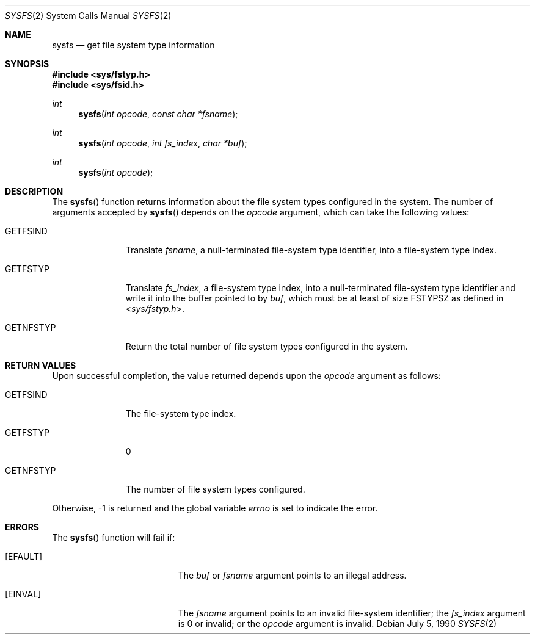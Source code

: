 .\"
.\" The contents of this file are subject to the terms of the
.\" Common Development and Distribution License (the "License").
.\" You may not use this file except in compliance with the License.
.\"
.\" You can obtain a copy of the license at usr/src/OPENSOLARIS.LICENSE
.\" or http://www.opensolaris.org/os/licensing.
.\" See the License for the specific language governing permissions
.\" and limitations under the License.
.\"
.\" When distributing Covered Code, include this CDDL HEADER in each
.\" file and include the License file at usr/src/OPENSOLARIS.LICENSE.
.\" If applicable, add the following below this CDDL HEADER, with the
.\" fields enclosed by brackets "[]" replaced with your own identifying
.\" information: Portions Copyright [yyyy] [name of copyright owner]
.\"
.\"
.\" Copyright 1989 AT&T
.\" Copyright (c) 1997, Sun Microsystems, Inc. All Rights Reserved
.\"
.Dd July 5, 1990
.Dt SYSFS 2
.Os
.Sh NAME
.Nm sysfs
.Nd get file system type information
.Sh SYNOPSIS
.In sys/fstyp.h
.In sys/fsid.h
.Ft int
.Fn sysfs "int opcode" "const char *fsname"
.Ft int
.Fn sysfs "int opcode" "int fs_index" "char *buf"
.Ft int
.Fn sysfs "int opcode"
.Sh DESCRIPTION
The
.Fn sysfs
function returns information about the file system types configured in the
system.
The number of arguments accepted by
.Fn sysfs
depends on the
.Fa opcode
argument, which can take the following values:
.Bl -tag -width "GETNFSTYP"
.It Dv GETFSIND
Translate
.Fa fsname ,
a null-terminated file-system type identifier, into a file-system type index.
.It Dv GETFSTYP
Translate
.Fa fs_index ,
a file-system type index, into a null-terminated
file-system type identifier and write it into the buffer pointed to by
.Fa buf ,
which must be at least of size
.Dv FSTYPSZ
as defined in
.In sys/fstyp.h .
.It Dv GETNFSTYP
Return the total number of file system types configured in the system.
.El
.Sh RETURN VALUES
Upon successful completion, the value returned depends upon the
.Fa opcode
argument as follows:
.Bl -tag -width "GETNFSTYP"
.It Dv GETFSIND
The file-system type index.
.It Dv GETFSTYP
0
.It Dv GETNFSTYP
The number of file system types configured.
.El
.Pp
Otherwise, -1 is returned and the global variable
.Va errno
is set to indicate the error.
.Sh ERRORS
The
.Fn sysfs
function will fail if:
.Bl -tag -width Er
.It Bq Dv EFAULT
The
.Fa buf
or
.Fa fsname
argument points to an illegal address.
.It Bq Dv EINVAL
The
.Fa fsname
argument points to an invalid file-system identifier; the
.Fa fs_index
argument is 0 or invalid; or the
.Fa opcode
argument is invalid.
.El

